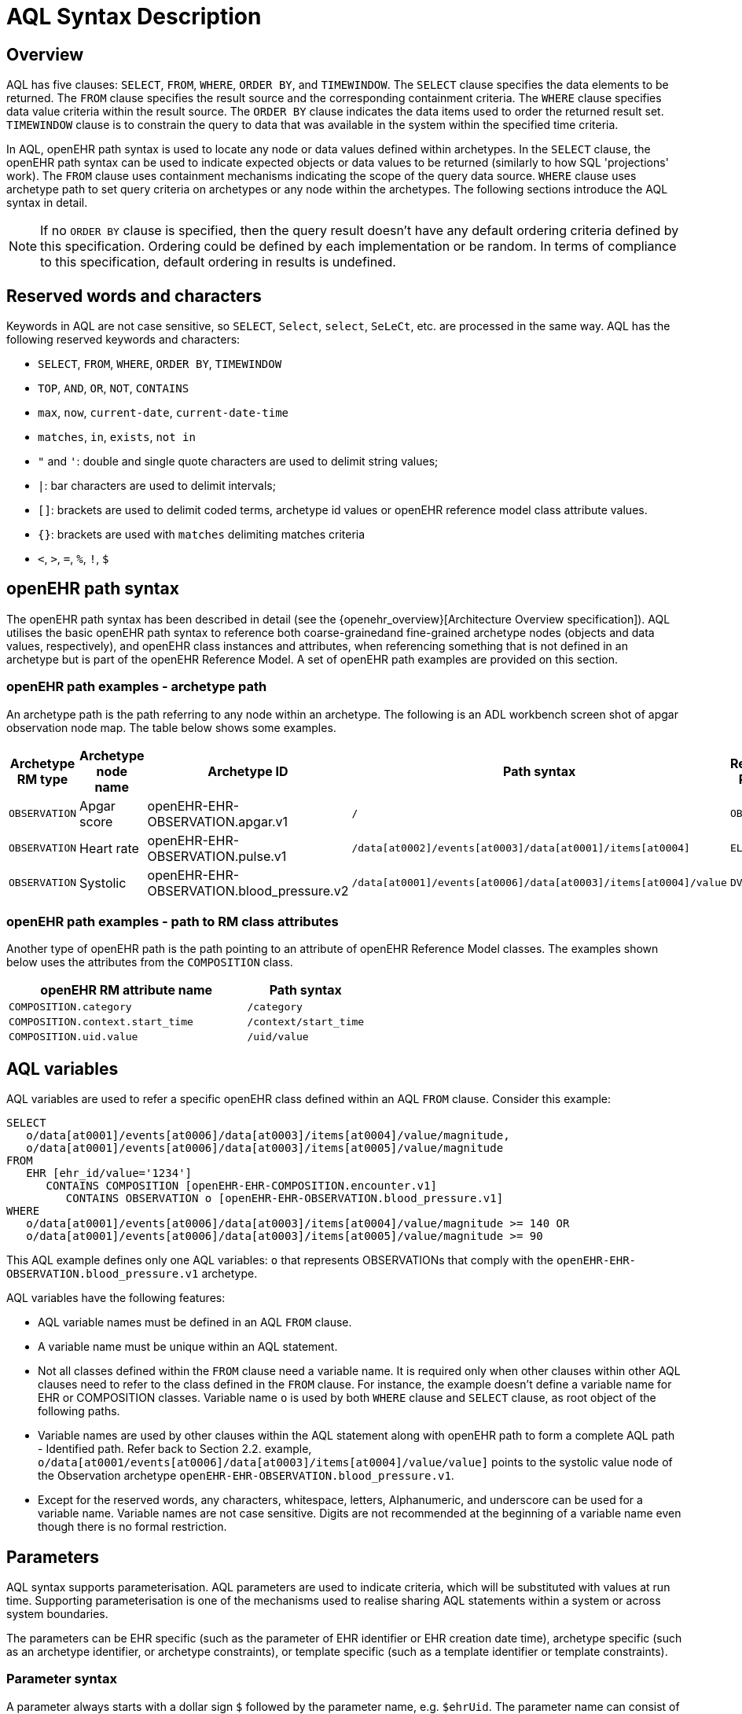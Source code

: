 = AQL Syntax Description

== Overview

AQL has five clauses: `SELECT`, `FROM`, `WHERE`, `ORDER BY`, and `TIMEWINDOW`. The `SELECT` clause specifies the data elements to be returned. The `FROM` clause specifies the result source and the corresponding containment criteria. The `WHERE` clause specifies data value criteria within the result source. The `ORDER BY` clause indicates the data items used to order the returned result set. `TIMEWINDOW` clause is to constrain the query to data that was available in the system within the specified time criteria.

In AQL, openEHR path syntax is used to locate any node or data values defined within archetypes. In the `SELECT` clause, the openEHR path syntax can be used to indicate expected objects or data values to be returned (similarly to how SQL 'projections' work). The `FROM` clause uses containment mechanisms indicating the scope of the query data source. `WHERE` clause uses archetype path to set query criteria on archetypes or any node within the archetypes. The following sections introduce the AQL syntax in detail.

NOTE: If no `ORDER BY` clause is specified, then the query result doesn't have any default ordering criteria defined by this specification. Ordering could be defined by each implementation or be random. In terms of compliance to this specification, default ordering in results is undefined.

== Reserved words and characters

Keywords in AQL are not case sensitive, so `SELECT`, `Select`, `select`, `SeLeCt`, etc. are processed in the same way. AQL has the following reserved keywords and characters:

* `SELECT`, `FROM`, `WHERE`, `ORDER BY`, `TIMEWINDOW`
* `TOP`, `AND`, `OR`, `NOT`, `CONTAINS`
* `max`, `now`, `current-date`, `current-date-time`
* `matches`, `in`, `exists`, `not in`
* `"` and `'`: double and single quote characters are used to delimit string values;
* `|`: bar characters are used to delimit intervals;
* `[]`: brackets are used to delimit coded terms, archetype id values or openEHR reference model class attribute values.
* `{}`: brackets are used with `matches` delimiting matches criteria
* `<`, `>`, `=`, `%`, `!`, `$`

== openEHR path syntax

The openEHR path syntax has been described in detail (see the {openehr_overview}[Architecture Overview specification]). AQL utilises the basic openEHR path syntax to reference both coarse-grainedand fine-grained archetype nodes (objects and data values, respectively), and openEHR class instances and attributes, when referencing something that is not defined in an archetype but is part of the openEHR Reference Model. A set of openEHR path examples are provided on this section.

=== openEHR path examples - archetype path

An archetype path is the path referring to any node within an archetype. The following is an ADL workbench screen shot of apgar observation node map. The table below shows some examples.

[width="100%",cols="1,1,1,1,1",options="header",]
|===
|Archetype RM type |Archetype node name |Archetype ID                               |Path syntax  | Referenced RM Type

|`OBSERVATION`     |Apgar score         |openEHR-EHR-OBSERVATION.apgar.v1           |`/`  | `OBSERVATION`
|`OBSERVATION`     |Heart rate          |openEHR-EHR-OBSERVATION.pulse.v1           |`/data[at0002]/events[at0003]/data[at0001]/items[at0004]`  | `ELEMENT`
|`OBSERVATION`     |Systolic            |openEHR-EHR-OBSERVATION.blood_pressure.v2  |`/data[at0001]/events[at0006]/data[at0003]/items[at0004]/value`  | `DV_QUANTITY`
|===

=== openEHR path examples - path to RM class attributes

Another type of openEHR path is the path pointing to an attribute of openEHR Reference Model classes. The examples shown below uses the attributes from the `COMPOSITION` class.

[width="100%",cols="2,1",options="header",]
|===
|openEHR RM attribute name          |Path syntax

|`COMPOSITION.category`             |`/category`
|`COMPOSITION.context.start_time`   |`/context/start_time`
|`COMPOSITION.uid.value`            |`/uid/value`
|===

== AQL variables

AQL variables are used to refer a specific openEHR class defined within an AQL `FROM` clause. Consider this example:

--------
SELECT
   o/data[at0001]/events[at0006]/data[at0003]/items[at0004]/value/magnitude,
   o/data[at0001]/events[at0006]/data[at0003]/items[at0005]/value/magnitude
FROM
   EHR [ehr_id/value='1234']
      CONTAINS COMPOSITION [openEHR-EHR-COMPOSITION.encounter.v1]
         CONTAINS OBSERVATION o [openEHR-EHR-OBSERVATION.blood_pressure.v1]
WHERE
   o/data[at0001]/events[at0006]/data[at0003]/items[at0004]/value/magnitude >= 140 OR
   o/data[at0001]/events[at0006]/data[at0003]/items[at0005]/value/magnitude >= 90
--------

This AQL example defines only one AQL variables: `o` that represents OBSERVATIONs that comply with the `openEHR-EHR-OBSERVATION.blood_pressure.v1` archetype.


AQL variables have the following features:

* AQL variable names must be defined in an AQL `FROM` clause.
* A variable name must be unique within an AQL statement.
* Not all classes defined within the `FROM` clause need a variable name. It is required only when other clauses within other AQL clauses need to refer to the class defined in the `FROM` clause. For instance, the example doesn't define a variable name for EHR or COMPOSITION classes. Variable name `o` is used by both `WHERE` clause and `SELECT` clause, as root object of the following paths.
* Variable names are used by other clauses within the AQL statement along with openEHR path to form a complete AQL path - Identified path. Refer back to Section 2.2. example, `o/data[at0001/events[at0006]/data[at0003]/items[at0004]/value/value]` points to the systolic value node of the Observation archetype `openEHR-EHR-OBSERVATION.blood_pressure.v1`.
* Except for the reserved words, any characters, whitespace, letters, Alphanumeric, and underscore can be used for a variable name. Variable names are not case sensitive. Digits are not recommended at the beginning of a variable name even though there is no formal restriction.

== Parameters

AQL syntax supports parameterisation. AQL parameters are used to indicate criteria, which will be substituted with values at run time. Supporting parameterisation is one of the mechanisms used to realise sharing AQL statements within a system or across system boundaries.

The parameters can be EHR specific (such as the parameter of EHR identifier or EHR creation date time), archetype specific (such as an archetype identifier, or archetype constraints), or template specific (such as a template identifier or template constraints).

=== Parameter syntax

A parameter always starts with a dollar sign `$` followed by the parameter name, e.g. `$ehrUid`. The parameter name can consist of letters, digits and underscores. It cannot have spaces and it cannot be an AQL reserved word.

A parameter can be used for any criteria values within an AQL statement, e.g.:

* within a predicate: `[$archetypeId]`, `[at0003, $nameValue]`, `[ehr_id/value=$ehrId]`
* withing a WHERE criteria: `o/data[at0001]/events[at0006]/data[at0003]/items[at0004]/value/value > $systolicCriteria`

NOTE: In the WHERE criteria, when the value of the parameter is not a number or boolean value, it should be substituted with the correspondent quotes added to the value, for instance `o/../.. = $textVariable`, when substituted should look like this `o/../.. = "value"` (single or double quotes could be used). So substituted values follow the same rules as each type when the value is specified as a constant in the AQL expression: strings, dates, times and datetimes should be quoted, numbers and booleans are not quoted.

=== When parameters are needed

Parameters are needed when the same AQL query statement is used with different criteria values. This AQL example is to return all abnormal blood pressure values for a single specific EHR. This query has a parameter `$ehrUid`. This parameter will be substituted by a specific `EHR.ehr_id` value at run time. Consequently, this query can be reused for all EHRs either within an EHR system or by other EHR systems (assuming these EHR systems support AQL).

=== Where and how parameters are resolved

AQL query parameters can be resolved at application level, or EHR system level. It depends on what the query parameters are used for and the design/implementation of the system or components. Query parameters would be normally resolved outside of a query engine.

If a query needs to be reusable across different EHR systems, any query parameters normally need to be registered in these EHR systems so that they can be resolved with real values from each environment. A typical example of this type of query parameter is `$ehrUid`. If the query is only used within an application, then the query parameters would be resolved by the application, such as the parameter of healthcare facility identifier or template identifier.

There are no specific guidelines on how to resolve query parameters. Generally speaking, a parameter name is used as a key (or a key is associated with a parameter name) and the key needs to be unique within the boundary where the parameters are resolved. The EHR system or application needs to have the API functions to get the real value with a given parameter name or key.


== Predicates

AQL has three types of predicates: the standard predicate, the archetype predicate, and the node predicate.

=== Standard predicate

Standard predicates always have a left operand, operator and right operand, e.g. `[ehr_id/value='123456']`.

* The left operand is normally an openEHR path, such as `ehr_id/value`, `name/value`.
* The right operand is normally a criterion value or a parameter, such as `'123456'`, `$ehrUid`. It can also be an openEHR path (based on the BNF).
* The operator can be one of the following:
+
----
>, >=, =, <, <=, !=
----

=== Archetype predicate

An archetype predicate is a shortcut of a standard predicate, i.e. the predicate does not have the left operand and operator. It only has an archetype id, e.g. `[openEHR-EHR-COMPOSITION.encounter.v1]`. The archetype predicate is a specific type of query criterion indicating what archetype instances are relevant to this query. It is used to scope the the data source from which the query expected data is to be retrieved. Therefore, an archetype predicate is only used within an AQL `FROM` clause, for example,

--------
FROM EHR [ehr_id/value='1234']
   CONTAINS COMPOSITION c [openEHR-EHR-COMPOSITION.encounter.v1]
      CONTAINS OBSERVATION o [openEHR-EHR-OBSERVATION.blood_pressure.v1]
--------

This predicates could also be written as `Standard predicates`:

--------
FROM EHR e
   CONTAINS COMPOSITION c
      CONTAINS OBSERVATION o
WHERE
   e/ehr_id/value = '1234' AND
   c/archetype_node_id = 'openEHR-EHR-COMPOSITION.encounter.v1' AND
   o/archetype_node_id = 'openEHR-EHR-OBSERVATION.blood_pressure.v1'
--------

This equivalence could be used by implementers of AQL to transform predicates into their standard form, as a canonical representation of the query, which can simplified its processing, validation, evaluation and transformation into specific database query languages.

=== Node predicate

A node predicate is also a shortcut of a standard predicate. It has the following forms:

* Containing an `archetype_node_id` (i.e. an at-code) only, e.g.:
+
--------
[at0002]
--------
+
The correspondent standard predicate would be:
+
--------
[archetype_node_id=at0002]
--------


* Containing an `archetype_node_id` and a `name value/criterion`, e.g.:
+
--------
[at0002 and name/value=$nameValue]
[at0002 and name/value='real name value']
--------
+
The correspondent standard predicates would be:
+
--------
[archetype_node_id=at0002 and name/value=$nameValue]
[archetype_node_id=at0002 and name/value='real name value']
--------

* Containing an `archetype_node_id` and a shortcut of a `name/value` criterion, e.g.:
+
--------
[at0002, $nameValue]
[at0002, 'real name value']
--------
+
The correspondent standard predicates would be:
+
--------
[archetype_node_id=at0002 and name/value=$nameValue]
[archetype_node_id=at0002 and name/value='real name value']
--------

* The above three forms are the most common node predicates. A more advanced form is to include a general criterion instead of the `name/value` criterion within the predicate. The general criterion consists of left operand, operator, and right operand, e.g.:
+
--------
[at0002 and value/defining_code/terminology_id/value=$terminologyId]
--------

A node predicate defines criteria on fine-grained data. It is only used within an identified path.

== Operators

=== Comparison operators

The table below shows the supported AQL comparison operators, meaning and example.

[width="100%",cols="1,2,5",options="header",]
|===
|Operator   |Meaning                    |Example

|=          |Equal                      |`name/value = $nameValue`
|>          |Greater than               |`o/data[at0001]/.../data[at0003]/items[at0004]/value/value >140`
|>=         |Greater than or equal to   |`o/data[at0001]/..../data[at0003]/items[at0004]/value/value >=140`
|<          |Smaller than               |`o/data[at0001]/.../data[at0003]/items[at0004]/value/value <160`
|\<=        |Smaller than or equal to   |`o/data[at0001]/.../data[at0003]/items[at0004]/value/value <=160`
|!=         |not equals to              |`c/archetype_details/template_id/value != ''`
|matches    |advanced matcher           |`o/data[at0002]/.../name/defining_code/code_string matches {'18919-1', '18961-3', '19000-9'}`
|===


=== matches operator definition

The matches operator is used in the `WHERE` clause. This operator needs left operand and right operand. Left operand is an AQL identified path. Right operand is enclosed within curly braces. Right operand of matches operator has these forms:

. *type of constraint ADL (cADL)*: this type of right operand can be a value list or a value range. Value range is not supported in the current AQL grammar. Below is an example with matches a string value list:
+
--------
SELECT
   o/data[at0002]/events[at0003]/data/items[at0015]/items[at0018]/name
FROM
   EHR [uid=$ehrUid]
      CONTAINS Composition c
         CONTAINS Observation o[openEHR-EHR-OBSERVATION.microbiology.v1]
WHERE
   o/data[at0002]/events[at0003]/data/items[at0015]/items[at0018]/items[at0019]/items[at0021]/name/defining_code/code_string matches {'18919-1', '18961-3', '19000-9'}
--------
+
Value list data is enclosed within curly braces after a matches operator. Each item is separated by comma if there are multiple items in the list. Value list items can be string, date time, integer, or real. Quotes are required for strings and date times.
+
A value list is only used in AQL `WHERE` clause when the criteria is to match one item of the list. The relationships among these value list items are "OR".
+
Some examples of value list:
+
--------
matches {'string item 1', 'string item 2', 'string item3'}  // a string list. It Equivalent to
                                                            // matches  string item1' or ..
                                                            // matches 'string item 2' or ..
                                                            // matches 'string item 3'
matches {'2006-01-01', '2007-01-01', '2008-01-01'}          // a date value list
matches {1, 2, 3}                                           // a integer list
matches {1.1, 2.5, 3.8}                                     // a real value list
--------
+
Value range data is enclosed within curly braces after matches operator. It is only used in AQL `WHERE` clause to specify a criteria within a range. The syntax is similar to intervals of ordered primitive types detailed in Section 4.5.2, adl.pdf. Some examples:
+
----
matches {|3.0..5.0|} // means 3.0 <= x <=5.0
matches {|<8|}       // means x < 8
----
+
NOTE: Value range is not supported in the current AQL grammar.

. URI: can be a terminology URI, openEHR EHR URI, or other URI. An example with a terminology URI is shown below:
+
--------
SELECT
   e/ehr_status/subject/external_ref/id/value, diagnosis/data/items[at0002.1]/value
FROM
   EHR e
      CONTAINS Composition c[openEHR-EHR-COMPOSITION.problem_list.v1]
         CONTAINS Evaluation diagnosis[openEHR-EHR-EVALUATION.problem-diagnosis.v1]
WHERE
   c/name/value='Current Problems' AND
   diagnosis/data/items[at0002.1]/value/defining_code matches { terminology://snomed-ct/hierarchy?rootConceptId=50043002 }
--------
+
URI data is enclosed within curly braces after `matches` operator. URI can be expressed as a normal URI described in {rfc3986}[IETF RFC 3986]. URIs are not case sensitive. In AQL, a URI can be either terminology URI or an EHR URI.
+
A terminology URI consists of the following components:
+
.. *terminology*: the URI schemes value;
.. *terminology service*: the URI authority value, such as SNOMED-CT;
.. *terminology function name*: the URI path, e.g. "hierarchy" is the function name in the example shown below;
.. *argument values* required by the terminology functions - URI queries;
+
This is an example of a terminology URI:
+
----
    terminology://snomed-CT/hierarchy?rootConceptId=50043002
    \_________/   \_______/ \_______/ \___________/ \______/
        |             |         |           |__________|
     scheme       authority   path          | queries  |
        |             |         |           |          |
    terminology  terminology function    argument   argument
       uri         service                 name      value
----


=== Logical operators

==== AND

`AND` is a binary boolean operator used to link two boolean expressions. It evaluates to `true` when both operands evaluate to `true`, and it evaluates to `false` otherwise.

==== OR

`OR` is a binary boolean operator used to link two boolean expressions. It evaluates to `true` when any of the operands evaluate to `true`, and it evaluates to `false` otherwise.

==== NOT

`NOT` is a unary Boolean operator and it is always followed by either a single identified expression or boolean identified expression. It returns Boolean results: `true` means the followed expression (single or Boolean expression) is false.

The example below uses `NOT` operator followed by a boolean identified expression:

--------
SELECT
   e/ehr_id/value
FROM
   EHR e
      CONTAINS COMPOSITION c[openEHR-EHR-COMPOSITION.administrative_encounter.v1]
         CONTAINS ADMIN_ENTRY admission[openEHR-EHR-ADMIN_ENTRY.admission.v1]
WHERE
   NOT (EXISTS c/content[openEHR-EHR-ADMIN_ENTRY.discharge.v1] AND
   e/ehr_status/subject/external_ref/namespace = 'CEC')
--------

The above example is equivalent to the two expressions shown below:

--------
SELECT
   e/ehr_id/value
FROM
   EHR e
      CONTAINS COMPOSITION c[openEHR-EHR-COMPOSITION.administrative_encounter.v1]
         CONTAINS ADMIN_ENTRY admission[openEHR-EHR-ADMIN_ENTRY.admission.v1]
WHERE
   NOT EXISTS c/content[openEHR-EHR-ADMIN_ENTRY.discharge.v1] OR
   NOT e/ehr_status/subject/external_ref/namespace = 'CEC'


SELECT
   e/ehr_id/value
FROM
   EHR e
      CONTAINS COMPOSITION c[openEHR-EHR-COMPOSITION.administrative_encounter.v1]
         CONTAINS ADMIN_ENTRY admission[openEHR-EHR-ADMIN_ENTRY.admission.v1]
WHERE
   NOT EXISTS c/content[openEHR-EHR-ADMIN_ENTRY.discharge.v1] OR
   e/ehr_status/subject/external_ref/namespace != 'CEC'
--------

These advanced operators are not yet supported by the grammar. The operator syntax is borrowed from ADL specifications. These are proposed to improve the richness and flexibility of AQL so that AQL syntax supports more complicated query scenarios.

==== EXISTS

`EXISTS` is a unary operator, which is always followed by a single operand. The single operand is an AQL identified path. This operator returns Boolean results: `true` means the data associated with the specified path exists, `false` otherwise. An `EXISTS` expression is a single identified expression.

The example below means retrieving the identifiers of the EHRs which do not have discharge admin entry instance, using the `NOT` operator followed by a single identified expression:

--------
SELECT
   e/ehr_id/value
FROM
   EHR e
      CONTAINS COMPOSITION c[openEHR-EHR-COMPOSITION.administrative_encounter.v1]
         CONTAINS ADMIN_ENTRY admission[openEHR-EHR-ADMIN_ENTRY.admission.v1]
WHERE
   NOT EXISTS c/content[openEHR-EHR-ADMIN_ENTRY.discharge.v1]
--------


== AQL identified paths

=== Usage

Identified paths are used to locate data items within an archetype RM class. Except for the `FROM` clause, an identified path could appears in any clauses of an AQL statement. For example, it can be used to indicate the data to be returned in a `SELECT` clause, or the data item on which query criteria are applied in a `WHERE` clause.

=== Syntax

AQL identified path can take any of the following forms:

* an AQL variable name defined within the `FROM` clause, followed by an openEHR path, e.g.
+
----
o/data[at0001]/.../data[at0003]/items[at0004]/value/value
----

* an AQL variable name followed by a predicate, e.g.
+
----
o[name/value=$nameValue]
----

* an AQL variable name followed by a predicate and an openEHR path, e.g.
+
----
o[name/value=$nameValue]/data[at0001]/.../data[at0003]/items[at0004]/value/value
----

== Built-in Types

=== Integer data

Integers are represented as numeric literals, such as `1`, `2`, `365`. Commas or periods for breaking long numbers are not allowed. Hex integers are not supported.

=== Real data

Real numbers are the decimal literals that include a decimal point, such as `3.1415926`. Commas or periods for breaking long numbers are not allowed.

=== Boolean data

Boolean values are indicated using the case-insensitive literals `true` or `false`.

=== String Data

All strings are enclosed in double or single quotes. Line breaks are not supported.

=== Dates and Times

These types are treated as strings and should comply with the rules for string quoting. The format of the date, time and datetime types should comply with the {iso_8601}[ISO 8601 Date and Time] format specification, which allow the basic or extended formats to be used. In the openEHR specification it is recommended to use the extended format for dates, times and datetimes. Complete or partial values are allowed.

NOTE: The underlying types of date/time strings are inferred by the AQL processor from the context (metadata associated with the path to which the date/time value is compared with, or by interpretation of the ISO 8601 format), enabling them to be processed as date/time quantities rather than literal strings by AQL engines.

Examples are as below:

--------
WHERE composition/context/start_time > '19860101'       // a complete date in ISO 8601 basic format. AQL grammar identifies it as a string value.
WHERE composition/context/start_time < "12:00:00+0930"  // ISO 8601 time extended format. AQL grammar identifies it as a string value.
WHERE composition/context/start_time <= '1986-01-01'    // complete date in ISO 8601 extended format. AQL grammar identifies this value as a date value.
--------


== Query structure

=== Overview

AQL structure has been briefly introduced in Section 2.2. This section describes the syntax in more formal detail.

AQL structure has the following clauses and these clauses must be listed in the same order as the list below in an AQL statement. An AQL statement must contain `SELECT` and `FROM` clauses.

* `SELECT` (mandatory)
* `FROM` (mandatory)
* `WHERE` (optional)
* `ORDER BY` (optional)
* `TIMEWINDOW` (optional)

=== FROM

The `FROM` clause is used to specify the subset of all the data available in a repository,
that will be available for the rest of the clauses to filter and return specific data (`WHERE`, `SELECT`, etc).
The data available should be defined by a Reference Model (RM), using the dual-model approach,
that is constraining the RM by the use of archetypes to define specific data structures.

All the classes referenced by the FROM clause, should be defined by the RM. For instance,
if the Reference Model is the openEHR EHR Model, the FROM should only include classes like
EHR, COMPOSITION, OBSERVATION, EVALUATION, and so on.

NOTE: The AQL specification is not bound to a specific Reference Model, but to use a
given RM, it should comply with some requirements: it should be an Object Oriented
Model and should follow the dual-model approach.

Then, the expressions in the `WHERE` clause will filter data, but only from the subset
defined by the `FROM` clause. And in the `SELECT` clause, a final projection is applied,
selecting only the matched data that should be retrieved in the query result. In addition
to the filtering done in the `WHERE` clause, the `class expressions` could hold predicates
that also allow filtering data.

In summary:

. `FROM`: Defines the subset of data over which the query will be executed
. `WHERE`: Filters data from the defined subset, leaving only the data that we need
. predicates in `class expressions`: further filters for data in the subset (could be transformed into predicates for the `WHERE` clause)
. `SELECT`: picks the exact data that we need to return from the query, taken from the matched data in the previous two points


==== FROM Syntax

A simple `FROM` clause consists of three parts: keyword `FROM`, class expression and/or containment constraints, e.g.

--------
FROM
   EHR e [ehr_id/value=$ehrId]
      CONTAINS COMPOSITION c[openEHR-EHR-COMPOSITION.report.v1]
--------

==== Class expressions

Two examples of a class expression are shown below:

--------
EHR e [ehr_id/value=$ehrId]                        -- EHR class, class identifier/variable, and a standard predicate
COMPOSITION c[openEHR-EHR-COMPOSITION.report.v1]   -- COMPOSITION class, class identifier/variable, and an archetype predicate
--------

Class expressions are used for two purposes:

. indicating the constraints on RM classes so as to scope the data source for the query. For instance, `EHR e[ehr_id/value='123456']` indicates that the required data must be from a specific EHR with `ehr_id` value '123456'; while `COMPOSITION c[openEHR-EHR-COMPOSITION.report.v1]` indicates the required data must be from or must be associated with a Composition instance with archetype id - `openEHR-EHR-COMPOSITION.report.v1`.
. defining a RM class variable that may be used by other clauses to indicate the required data or data items on which query criteria are applied. The example below uses the class expression to define a variable e which is used by the `SELECT` clause indicating all relevant ehr_id values are retrieved, and a variable c used by WHERE clause indicating that the query criteria is set on the composition template id value.
+
--------
SELECT
   e/ehr_id/value
FROM
   EHR e
      CONTAINS COMPOSITION c[openEHR-EHR-COMPOSITION.referral.v1]
WHERE
   c/archetype_details/template_id/value = $templateId
--------

Class expressions syntax include three parts. A class expression must have part one and at least one of part two or part three.

. part one (mandatory): openEHR RM class name, such as `EHR`, `COMPOSITION`, `OBSERVATION` etc.
. part two (optional): AQL variable name
. part three (optional): a standard predicate or an archetype predicate.

==== Containment

Since archetypes are in hierarchical structure, AQL has a containment constraint which specifies the hierarchical relationships between parent and child data items. The `FROM` clause utilises this hierarchical constraint along with class expression to determine the data source to which the AQL query is applied.

The syntax of containment constraint is very simple: using keyword `CONTAINS` between two class expressions. Left class expression is the the parent object of the right class expression, e.g.

--------
EHR e CONTAINS COMPOSITION c [openEHR-EHR-COMPOSITION.referral.v1]
--------

Boolean operators (`AND`, `OR`, `NOT`) and parentheses are used when multiple containment constrains are required, e.g.

--------
EHR e
   CONTAINS COMPOSITION c [openEHR-EHR-COMPOSITION.referral.v1] AND COMPOSITION c1 [openEHR-EHR-COMPOSITION.report.v1]

EHR e
   CONTAINS COMPOSITION c [openEHR-EHR-COMPOSITION.referral.v1]
      CONTAINS (OBSERVATION o [openEHR-EHR-OBSERVATION-laboratory-hba1c.v1] AND OBSERVATION o1 [openEHR-EHR-OBSERVATION-laboratory-glucose.v1])
--------

=== WHERE

An AQL `WHERE` clause is used to represent further criteria applied to the data items within the objects declared in the FROM clause. A `WHERE` clause expresses the query criteria that cannot be represented in other AQL clauses, such as criteria on archetype id, composition committal date time, and the criteria on in which order the returned results should be listed.

==== Syntax

The `WHERE` clause syntax has the following parts (in order): keyword `WHERE` and identified expression(s). Boolean operators (`AND`, `OR`, `NOT`) and parenthesis can be used to represent multiple identified expressions. Examples:

--------
WHERE
   c/name/value=$nameValue AND c/archetype_details/template_id/value=$templateId
WHERE
   (c/name/value = $nameValue OR c/archetype_details/template_id/value = $templateId) AND
   o/data[at0001]/events[at0006]/data[at0003]/items[at0004]/value/value >= 140
--------

==== Identified expression

Identified expression specifies the criteria within `WHERE` clause. It consists of left operand, operator and right operand.

. Left operand is normally an identified path,
. Operator is normally a comparison operator,
. Right operand is the criteria value, which normally is primitive type, such as String, Integer, Boolean, Double, or Float. When it is a string value, single quotation marks or double quotation marks are required. Right operand can also be a parameter or an identified path as well.

Examples:

* Left operand is an identified path and right operand is a real criteria value - primitive type:
+
--------
o/data[at0001]/events[at0006]/data[at0003]/items[at0004]/value/value >= 140
c/archetype_details/template_id/value = 'health_encounter'
--------

* Left operand is an identified path and right operand is a parameter:
+
--------
c/archetype_details/template_id/value = $templateParameter
--------

* Both left operand and right operand are an identified path (this is an advanced feature):
+
--------
o/data[at0001]/events[at0006]/data[at0003]/items[at0004]/value/value >
o1/data[at0001]/events[at0006]/data[at0003]/items[at0004]/value/value
--------

=== SELECT

A `SELECT` clause specifies what data is to be retrieved by the AQL query. The data can be any types from openEHR RM and any primitive data types. In addition, the `SELECT` clause uses `TOP` to indicate the number of result setS that should be returned and name alias to rename the retrieved data.

The `SELECT` syntax always starts with keyword `SELECT`, followed by `TOP` (optional), and identified path(s) or variable name(s) defined in the `FROM` clause. Each variable name or an identified path may have a name alias renaming the associated data.

If variable name(s) is(are) required, the full object of the type associated with the variable is retrieved, such as a `COMPOSITION`, an `OBSERVATION` object etc. If identified paths are required, the path-associated data items are returned. Multiple identifiers or identified paths are separated using a comma.

Some examples are shown below.

Example 1: retrieve all compositions' name value, context start time and composer name from a specific EHR.

--------
SELECT
   c/name/value AS Name, c/context/start_time AS date_time, c/composer/name AS Composer
FROM
   EHR e[ehr_id/value=$ehrUid] CONTAINS COMPOSITION c
--------

Example 2: Retrieve all composition objects of a specific EHR.

--------
SELECT c
FROM EHR e[ehr_id/value=$ehrUid] CONTAINS COMPOSITION c
--------

==== TOP

The `TOP` syntax was borrowed from SQL language for representing the number of result sets that should be returned by the AQL query. It uses `BACKWARD` and `FORWARD` to indicate the direction where to start to get the number of results to be returned.

It starts with keyword TOP, followed by an integer number and/or the direction (i.e. `BACKWARD`, `FORWARD`), e.g.

--------
SELECT
   TOP 10 c/name/value AS Name, c/context/start_time AS date_time, c/composer/name AS Composer
FROM
   EHR e[ehr_id/value=$ehrUid]
      CONTAINS COMPOSITION c
--------

==== Name alias

As in SQL, `AQL` supports the use of a name alias for the retrieved data. This is done with the keyword `AS`, followed by the name which conforms to the syntax rule of AQL variable.

=== ORDER BY

The `ORDER BY` clause is used to sort the returned results. The keyword `ORDER BY` is followed by an identified path and the keyword `DESC`, `DESCENDING`, `ASCE`, or `ASCENDING`, e.g.

--------
ORDER BY c/name/value
--------

=== TIMEWINDOW

In addition to the `FROM` clause, `TIMEWINDOW` helps to scope the data source from which the required data is retrieved. `TIMEWINDOW` is an addition query clause used in AQL to constrain the query to data that was available in the system (also know the data committal time) within the specified time criteria. This supports a time-based conditions to query historical versions of data, allowing a query to be executed as though it was performed at that specified time, which is essential for medico-legal reporting.

It starts with the keyword `TIMEWINDOW`, and followed by a string compatible with the ISO 8601 representation of time interval.

The first example below constrains the query source to data committed to the system before 2006-01-01.

--------
TIMEWINDOW /2006-01-01
--------

The second example constrains the query source to data committed within the period of two years before 2006-01-01.

--------
TIMEWINDOW P2Y/2006-01-01
--------
